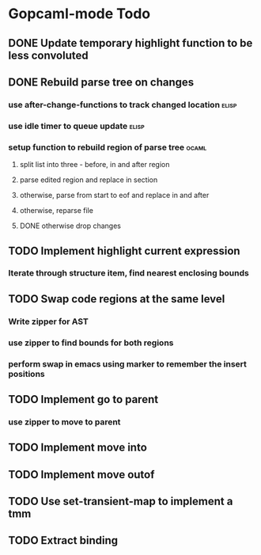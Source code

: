 * Gopcaml-mode Todo
** DONE Update temporary highlight function to be less convoluted
   CLOSED: [2020-02-12 Wed 13:53]
** DONE Rebuild parse tree on changes
   CLOSED: [2020-02-14 Fri 12:59]
*** use after-change-functions to track changed location              :elisp:
*** use idle timer to queue update                                    :elisp:
*** setup function to rebuild region of parse tree                    :ocaml:
**** split list into three - before, in and after region
**** parse edited region and replace in section
**** otherwise, parse from start to eof and replace in and after
**** otherwise, reparse file
**** DONE otherwise drop changes
     CLOSED: [2020-02-14 Fri 12:59]
** TODO Implement highlight current expression
*** Iterate through structure item, find nearest enclosing bounds
** TODO Swap code regions at the same level
*** Write zipper for AST
*** use zipper to find bounds for both regions
*** perform swap in emacs using marker to remember the insert positions
** TODO Implement go to parent
*** use zipper to move to parent
** TODO Implement move into
** TODO Implement move outof
** TODO Use set-transient-map to implement a tmm
** TODO Extract binding
